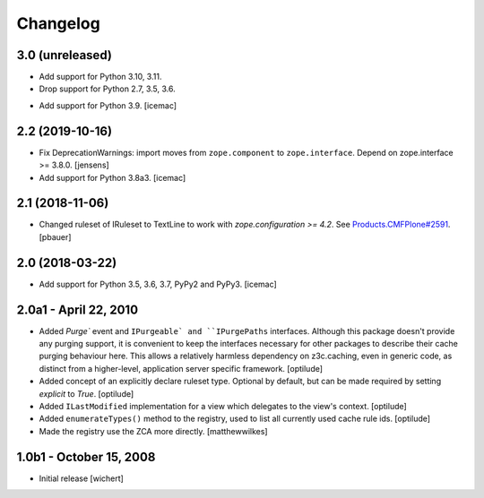 Changelog
=========


3.0 (unreleased)
----------------

* Add support for Python 3.10, 3.11.

* Drop support for Python 2.7, 3.5, 3.6.

- Add support for Python 3.9.
  [icemac]


2.2 (2019-10-16)
----------------

- Fix DeprecationWarnings: import moves from ``zope.component`` to ``zope.interface``.
  Depend on zope.interface >= 3.8.0.
  [jensens]

- Add support for Python 3.8a3.
  [icemac]

2.1 (2018-11-06)
----------------

- Changed ruleset of IRuleset to TextLine to work with
  `zope.configuration >= 4.2`. See
  `Products.CMFPlone#2591 <https://github.com/plone/Products.CMFPlone/issues/2591>`_.
  [pbauer]


2.0 (2018-03-22)
----------------

* Add support for Python 3.5, 3.6, 3.7, PyPy2 and PyPy3.
  [icemac]


2.0a1 - April 22, 2010
----------------------

* Added `Purge`` event and ``IPurgeable` and ``IPurgePaths`` interfaces.
  Although this package doesn't provide any purging support, it is convenient
  to keep the interfaces necessary for other packages to describe their cache
  purging behaviour here. This allows a relatively harmless dependency on
  z3c.caching, even in generic code, as distinct from a higher-level,
  application server specific framework.
  [optilude]

* Added concept of an explicitly declare ruleset type. Optional by default,
  but can be made required by setting `explicit` to `True`.
  [optilude]

* Added ``ILastModified`` implementation for a view which delegates to the
  view's context.
  [optilude]

* Added ``enumerateTypes()`` method to the registry, used to list all currently
  used cache rule ids.
  [optilude]

* Made the registry use the ZCA more directly.
  [matthewwilkes]


1.0b1 - October 15, 2008
------------------------

* Initial release
  [wichert]



